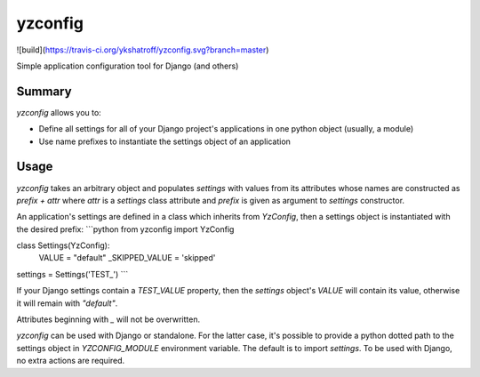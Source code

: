 yzconfig
========

![build](https://travis-ci.org/ykshatroff/yzconfig.svg?branch=master)

Simple application configuration tool for Django (and others)

Summary
-------

`yzconfig` allows you to:

* Define all settings for all of your Django project's applications in one python object (usually, a module)
* Use name prefixes to instantiate the settings object of an application 

Usage
-----

`yzconfig` takes an arbitrary object and populates `settings` with values from its attributes whose names
are constructed as `prefix + attr` where `attr` is a `settings` class attribute and `prefix` is given as argument to
`settings` constructor.

An application's settings are defined in a class which inherits from `YzConfig`, then a settings object
is instantiated with the desired prefix:
```python
from yzconfig import YzConfig

class Settings(YzConfig):
    VALUE = "default"
    _SKIPPED_VALUE = 'skipped'

settings = Settings('TEST_')
```

If your Django settings contain a `TEST_VALUE` property, then the `settings` object's `VALUE` will contain its value,
otherwise it will remain with `"default"`.

Attributes beginning with `_` will not be overwritten. 

`yzconfig` can be used with Django or standalone. For the latter case, it's possible to provide a python dotted path
to the settings object in `YZCONFIG_MODULE` environment variable. The default is to import `settings`. 
To be used with Django, no extra actions are required.


